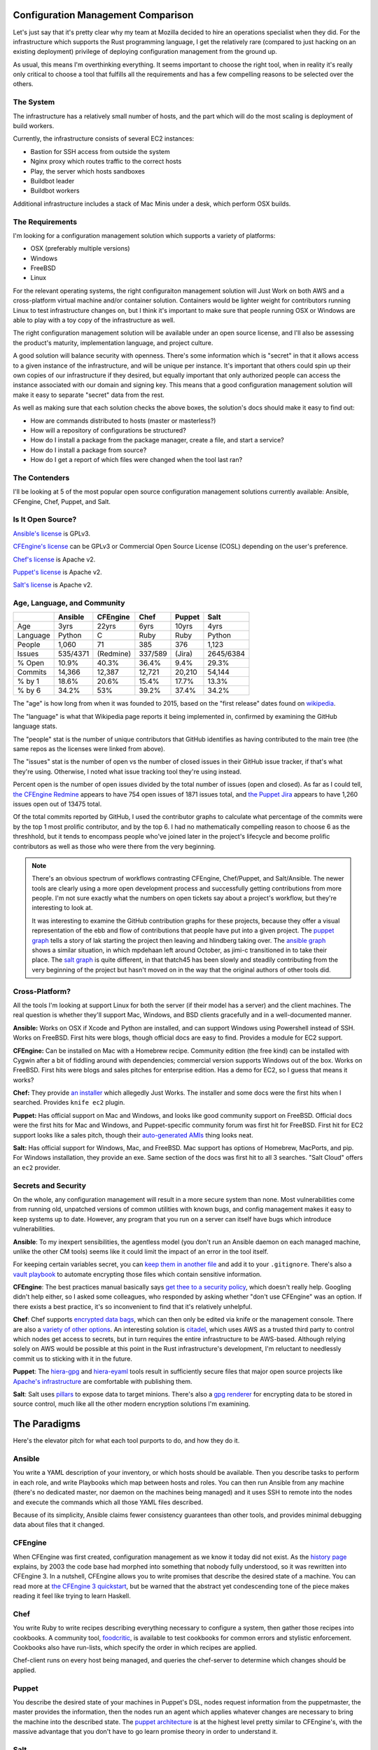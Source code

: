 Configuration Management Comparison
===================================

Let's just say that it's pretty clear why my team at Mozilla decided to hire
an operations specialist when they did. For the infrastructure which supports
the Rust programming language, I get the relatively rare (compared to just
hacking on an existing deployment) privilege of deploying configuration
management from the ground up. 

.. more:: 

As usual, this means I'm overthinking everything. It seems important to choose
the right tool, when in reality it's really only critical to choose a tool
that fulfills all the requirements and has a few compelling reasons to be
selected over the others. 

The System
----------

The infrastructure has a relatively small number of hosts, and the part which
will do the most scaling is deployment of build workers. 

Currently, the infrastructure consists of several EC2 instances: 

* Bastion for SSH access from outside the system
* Nginx proxy which routes traffic to the correct hosts
* Play, the server which hosts sandboxes
* Buildbot leader
* Buildbot workers

Additional infrastructure includes a stack of Mac Minis under a desk, which
perform OSX builds. 

The Requirements
----------------

I'm looking for a configuration management solution which supports a variety
of platforms: 

* OSX (preferably multiple versions)
* Windows
* FreeBSD
* Linux

For the relevant operating systems, the right configuraiton management
solution will Just Work on both AWS and a cross-platform virtual machine
and/or container solution. Containers would be lighter weight for contributors
running Linux to test infrastructure changes on, but I think it's important to
make sure that people running OSX or Windows are able to play with a toy copy
of the infrastructure as well.  

The right configuration management solution will be available under an open
source license, and I'll also be assessing the product's maturity,
implementation language, and project culture. 

A good solution will balance security with openness. There's some information
which is "secret" in that it allows access to a given instance of the
infrastructure, and will be unique per instance. It's important that others
could spin up their own copies of our infrastructure if they desired, but
equally important that only authorized people can access the instance
associated with our domain and signing key. This means that a good
configuration management solution will make it easy to separate "secret" data
from the rest.

As well as making sure that each solution checks the above boxes, the
solution's docs should make it easy to find out: 

* How are commands distributed to hosts (master or masterless?)
* How will a repository of configurations be structured?
* How do I install a package from the package manager, create a file, and
  start a service?
* How do I install a package from source?
* How do I get a report of which files were changed when the tool last ran?

The Contenders
--------------

I'll be looking at 5 of the most popular open source configuration management
solutions currently available: Ansible, CFengine, Chef, Puppet, and Salt. 

Is It Open Source?
------------------

`Ansible's license <https://github.com/ansible/ansible/blob/devel/COPYING>`_ is
GPLv3. 

`CFEngine's license <https://github.com/cfengine/core/blob/master/LICENSE>`_
can be GPLv3 or Commercial Open Source License (COSL) depending on the user's
preference. 

`Chef's license <https://github.com/chef/chef/blob/master/LICENSE>`_ is Apache
v2. 

`Puppet's license <https://github.com/puppetlabs/puppet/blob/master/LICENSE>`_
is Apache v2. 

`Salt's license <https://github.com/saltstack/salt/blob/develop/LICENSE>`_ is
Apache v2.

Age, Language, and Community
----------------------------

+----------+----------+----------+----------+----------+----------+
|          | Ansible  | CFEngine | Chef     | Puppet   | Salt     |
+==========+==========+==========+==========+==========+==========+
| Age      | 3yrs     | 22yrs    | 6yrs     | 10yrs    | 4yrs     |
+----------+----------+----------+----------+----------+----------+
| Language | Python   | C        | Ruby     | Ruby     | Python   |
+----------+----------+----------+----------+----------+----------+
| People   | 1,060    | 71       | 385      | 376      | 1,123    |
+----------+----------+----------+----------+----------+----------+
| Issues   | 535/4371 | (Redmine)| 337/589  | (Jira)   | 2645/6384|
+----------+----------+----------+----------+----------+----------+
| % Open   | 10.9%    | 40.3%    | 36.4%    | 9.4%     | 29.3%    |
+----------+----------+----------+----------+----------+----------+
| Commits  | 14,366   | 12,387   | 12,721   | 20,210   | 54,144   |
+----------+----------+----------+----------+----------+----------+
| % by 1   | 18.6%    | 20.6%    | 15.4%    | 17.7%    | 13.3%    |
+----------+----------+----------+----------+----------+----------+
| % by 6   | 34.2%    | 53%      | 39.2%    | 37.4%    | 34.2%    |
+----------+----------+----------+----------+----------+----------+

The "age" is how long from when it was founded to 2015, based on the "first
release" dates found on `wikipedia <http://en.wikipedia.org/wiki/Comparison_of_open-source_configuration_management_software>`_. 

The "language" is what that Wikipedia page reports it being implemented in,
confirmed by examining the GitHub language stats.

The "people" stat is the number of unique contributors that GitHub identifies
as having contributed to the main tree (the same repos as the licenses were
linked from above). 

The "issues" stat is the number of open vs the number of closed issues in
their GitHub issue tracker, if that's what they're using. Otherwise, I noted
what issue tracking tool they're using instead. 

Percent open is the number of open issues divided by the total number of
issues (open and closed). As far as I could tell, `the CFEngine Redmine
<https://dev.cfengine.com/projects/core/>`_ appears to have 754 open issues of
1871 issues total, and `the Puppet Jira
<https://tickets.puppetlabs.com/browse/PUP/>`_ appears to have 1,260 issues
open out of 13475 total. 

Of the total commits reported by GitHub, I used the contributor graphs to
calculate what percentage of the commits were by the top 1 most prolific
contributor, and by the top 6. I had no mathematically compelling reason to
choose 6 as the threshhold, but it tends to encompass people who've joined
later in the project's lifecycle and become prolific contributors as well as
those who were there from the very beginning. 

.. note:: 

    There's an obvious spectrum of workflows contrasting CFEngine, Chef/Puppet,
    and Salt/Ansible. The newer tools are clearly using a more open
    development process and successfully getting contributions from more
    people. I'm not sure exactly what the numbers on open tickets say about a
    project's workflow, but they're interesting to look at.

    It was interesting to examine the GitHub contribution graphs for these
    projects, because they offer a visual representation of the ebb and flow
    of contributions that people have put into a given project. The `puppet
    graph <https://github.com/puppetlabs/puppet/graphs/contributors>`_ tells a
    story of lak starting the project then leaving and hlindberg taking over.
    The `ansible graph
    <https://github.com/ansible/ansible/graphs/contributors>`_ shows a similar
    situation, in which mpdehaan left around October, as jimi-c transitioned
    in to take their place. The `salt graph
    <https://github.com/saltstack/salt/graphs/contributors>`_ is quite
    different, in that thatch45 has been slowly and steadily contributing from
    the very beginning of the project but hasn't moved on in the way that the
    original authors of other tools did.  

Cross-Platform?
---------------

All the tools I'm looking at support Linux for both the server (if their model
has a server) and the client machines. The real question is whether they'll
support Mac, Windows, and BSD clients gracefully and in a well-documented
manner.

**Ansible:** Works on OSX if Xcode and Python are installed, and can support
Windows using Powershell instead of SSH. Works on FreeBSD. First hits were
blogs, though official docs are easy to find. Provides a module for EC2
support. 

**CFEngine:** Can be installed on Mac with a Homebrew recipe. Community edition
(the free kind) can be installed with Cygwin after a bit of fiddling around
with dependencies; commercial version supports Windows out of the box. Works
on FreeBSD. First hits were blogs and sales pitches for enterprise edition.
Has a demo for EC2, so I guess that means it works? 

**Chef:** They provide `an installer <https://www.chef.io/chef/install/>`_ which
allegedly Just Works. The installer and some docs were the first hits when I
searched. Provides ``knife ec2`` plugin. 

**Puppet:** Has official support on Mac and Windows, and looks like good
community support on FreeBSD. Official docs were the first hits for Mac and
Windows, and Puppet-specific community forum was first hit for FreeBSD. First
hit for EC2 support looks like a sales pitch, though their `auto-generated
AMIs <https://puppetlabs.com/blog/rapid-scaling-with-auto-generated-amis-using-puppet>`_
thing looks neat.

**Salt:** Has official support for Windows, Mac, and FreeBSD. Mac support has
options of Homebrew, MacPorts, and pip. For Windows installation, they provide
an exe. Same section of the docs was first hit to all 3 searches. "Salt Cloud"
offers an ``ec2`` provider. 

Secrets and Security
--------------------

On the whole, any configuration management will result in a more secure system
than none. Most vulnerabilities come from running old, unpatched versions of
common utilities with known bugs, and config management makes it easy to keep
systems up to date. However, any program that you run on a server can itself
have bugs which introduce vulnerabilities. 


**Ansible**: To my inexpert sensibilities, the agentless model (you don't run
an Ansible daemon on each managed machine, unlike the other CM tools) seems
like it could limit the impact of an error in the tool itself. 

For keeping certain variables secret, you can `keep them in another file
<http://hakunin.com/six-ansible-practices#keep-your-secret-vars-separate>`_
and add it to your ``.gitignore``. There's also a `vault playbook
<http://docs.ansible.com/playbooks_vault.html>`_ to automate encrypting those
files which contain sensitive information. 

**CFEngine**: The best practices manual basically says `get thee to a security
policy
<https://auth.cfengine.com/archive/manuals/cf3-bestpractice#Security>`_, which
doesn't really help. Googling didn't help either, so I asked some colleagues,
who responded by asking whether "don't use CFEngine" was an option. If there
exists a best practice, it's so inconvenient to find that it's relatively
unhelpful. 

**Chef**: Chef supports `encrypted data bags
<https://docs.chef.io/chef/essentials_data_bags.html>`_, which can then only
be edited via knife or the management console. There are also a `variety of
other options <https://coderanger.net/chef-secrets/>`_. An interesting
solution is `citadel <https://github.com/poise/citadel>`_, which uses AWS as a
trusted third party to control which nodes get access to secrets, but in turn
requires the entire infrastructure to be AWS-based. Although relying solely on
AWS would be possible at this point in the Rust infrastructure's development,
I'm reluctant to needlessly commit us to sticking with it in the future. 

**Puppet**: The `hiera-gpg <https://github.com/crayfishx/hiera-gpg>`_ and
`hiera-eyaml
<https://puppetlabs.com/blog/encrypt-your-data-using-hiera-eyaml>`_ tools
result in sufficiently secure files that major open source projects like
`Apache's infrastructure
<https://github.com/apache/infrastructure-puppet/blob/deployment/data/common.eyaml>`_
are comfortable with publishing them. 

**Salt**: Salt uses `pillars
<http://docs.saltstack.com/en/latest/topics/pillar/index.html>`_ to expose
data to target minions. There's also a `gpg renderer
<http://docs.saltstack.com/en/latest/ref/renderers/all/salt.renderers.gpg.html>`_
for encrypting data to be stored in source control, much like all the other
modern encryption solutions I'm examining.  

The Paradigms
=============

Here's the elevator pitch for what each tool purports to do, and how they do
it. 

Ansible
-------

You write a YAML description of your inventory, or which hosts should be
available. Then you describe tasks to perform in each role, and write
Playbooks which map between hosts and roles. You can then run Ansible from any
machine (there's no dedicated master, nor daemon on the machines being
managed) and it uses SSH to remote into the nodes and execute the commands
which all those YAML files described. 

Because of its simplicity, Ansible claims fewer consistency guarantees than
other tools, and provides minimal debugging data about files that it changed. 

CFEngine
--------

When CFEngine was first created, configuration management as we know it today
did not exist. As the `history page
<https://auth.cfengine.com/the-history-of-cfengine>`_ explains, by 2003 the
code base had morphed into something that nobody fully understood, so it was
rewritten into CFEngine 3. In a nutshell, CFEngine allows you to write
promises that describe the desired state of a machine. You can read more at
`the CFEngine 3 quickstart
<https://auth.cfengine.com/archive/manuals/cf3-quickstart>`_, but be warned
that the abstract yet condescending tone of the piece makes reading it feel
like trying to learn Haskell. 

Chef
----

You write Ruby to write recipes describing everything necessary to configure a
system, then gather those recipes into cookbooks. A community tool, `foodcritic
<http://acrmp.github.io/foodcritic/>`_, is available to test cookbooks for
common errors and stylistic enforcement. Cookbooks also have run-lists, which
specify the order in which recipes are applied. 

Chef-client runs on every host being managed, and queries the chef-server to
determine which changes should be applied.  


Puppet
------

You describe the desired state of your machines in Puppet's DSL, nodes request
information from the puppetmaster, the master provides the information, then
the nodes run an agent which applies whatever changes are necessary to bring
the machine into the described state. The `puppet architecture
<https://docs.puppetlabs.com/puppet/4.1/reference/architecture.html>`_ is at
the highest level pretty similar to CFEngine's, with the massive advantage
that you don't have to go learn promise theory in order to understand it. 


Salt
----

Salt can be run masterless on each minion, but in production is run from a
master. You write ``.sls`` files describing the desired state of each minion,
which can optionally use data out of `pillars
<https://docs.saltstack.com/en/latest/topics/pillar/index.html>`_. I don't
recognize the language used to describe salt states as being a standard I've
worked with before, but it's simple and blatantly obvious.


My Opinions
===========

**Ansible**: The minimalism and simplicity of Ansible seem seductive, but the
same traits that make it easy to learn will make it less adapted to handling
the edge cases which inevitably emerge at scale. 

I really like the idea of Ansible and will consider switching to it once the
community tools surrounding it are more mature. Googling and asking other
users has failed to turn up any good way to report exactly what changes to a
file Ansible overwrote when it ran. Although I don't need such fine-grained
reporting right away, the fact that they're missing indicates that building
nice-to-have features into my configuration management and monitoring later on
would require spending a lot of time hacking on the tool itself. 

**CFEngine**: I worked extensively with CFEngine 2 at the OSU Open Source Lab,
and my resulting confidence that CFEngine 3 really can't be as hard as it
looks is the only reason I reread that quickstart a few more times until it
started making sense. Considering the other options available, I think it'd be
needlessly cruel to point a novice contributor to the infrastructure at these
docs and say "first, learn the tool". 

Although CFEngine is far better than no configuration management at all, it
can't compete with the other tools on this list for simplicity, documentation
quality, and ease of collaborating on configurations written in it.

**Chef**: I spent a lot of time modifying Chef configs for established systems
during my time at Urban Airship, and on the whole their infrastructure
automation workflow was great. Looking back at that success in more detail,
I'm pretty sure that it resulted from using *any* modern configuration
management in conjunction with appropriate levels of automation-inspiring
"laziness", rather than from any trait unique to Chef. 

It's a little tempting to take the tool that's good-enough and familiar, but
there were enough annoyances associated with it (starting with the need to go
learn Ruby) that I'm willing to set it aside in favor of simpler, more
contributable alternatives. 

**Puppet**: It is really hard for me to make an "unbiased" comparison of
Puppet to Salt, because the local Portland tech scene includes the
headquarters of Puppet Labs and I'm friends with the authors of the `puppet
book <http://www.amazon.com/Pro-Puppet-Spencer-Krum/dp/1430260408/r>`_. This
means that when I run into problems with Puppet and complain on IRC, I tend to
get immediate answers from expert users. However, other contributors to our
infrastructure wouldn't necessarily have this advantage. In my experience
Googling for answers to Puppet best practices questions, the results are
comparably "we want to sell you a solution" to the CFEngine and Chef docs. 

**Salt**: Servo is already `using salt <https://github.com/servo/saltfs>`_ to
manage its infrastructure, and I'd like to eventually end up with Rust and
Servo using the same configuration management solution. I'm more comfortable
reading Python than Ruby, and of the models that rely on a master server, Salt
is the newest, least commercial-feeling, and most straightforward to learn. 

Salt vs Ansible
===============

So now I have a problem: Two great tools, either of which would be
astronomically better than the current state. 

When I look farther ahead at automating the Rust infrastructure, I anticipate
that I'll be doing a lot of work with parallelizing buildbot runs (to speed
things up and also prepare for an eventual migration to `TaskCluster
<http://docs.taskcluster.net/>`_ once its features catch up to our needs).
There's a lot of overhead involved in setting up a host as a buildbot worker,
compiling and setting up depenencies for the test suite, so it would be nice
to pick a solution that makes it easy to build containers or AMIs. 

It looks like both `salt
<http://docs.saltstack.com/en/latest/ref/states/all/salt.states.dockerio.html>`_
and `ansible <https://blog.codeship.com/packer-ansible/>`_ play nicely with
Packer, which would be a good choice for constructing build workers with all
the dependencies already in place. 

Fortunately, there's a `blog post by missingm
<https://missingm.co/2013/06/ansible-and-salt-a-detailed-comparison/>`_, which
links repos that perform identical tasks using both Salt and Ansible. I agree
with the blog post's conclusion that the Ansible playbook is easier to read
than the Salt states, but the real challenge is to determine how hard each
type of configuration will be to write well. 


.. author:: default
.. categories:: none
.. tags:: rustinfra, ansible, cfengine, chef, puppet, saltstack
.. comments::
